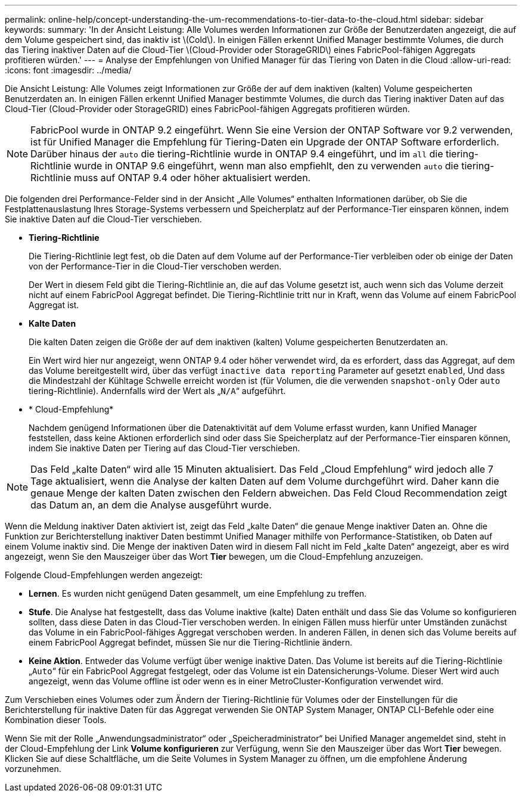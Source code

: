 ---
permalink: online-help/concept-understanding-the-um-recommendations-to-tier-data-to-the-cloud.html 
sidebar: sidebar 
keywords:  
summary: 'In der Ansicht Leistung: Alle Volumes werden Informationen zur Größe der Benutzerdaten angezeigt, die auf dem Volume gespeichert sind, das inaktiv ist \(Cold\). In einigen Fällen erkennt Unified Manager bestimmte Volumes, die durch das Tiering inaktiver Daten auf die Cloud-Tier \(Cloud-Provider oder StorageGRID\) eines FabricPool-fähigen Aggregats profitieren würden.' 
---
= Analyse der Empfehlungen von Unified Manager für das Tiering von Daten in die Cloud
:allow-uri-read: 
:icons: font
:imagesdir: ../media/


[role="lead"]
Die Ansicht Leistung: Alle Volumes zeigt Informationen zur Größe der auf dem inaktiven (kalten) Volume gespeicherten Benutzerdaten an. In einigen Fällen erkennt Unified Manager bestimmte Volumes, die durch das Tiering inaktiver Daten auf das Cloud-Tier (Cloud-Provider oder StorageGRID) eines FabricPool-fähigen Aggregats profitieren würden.

[NOTE]
====
FabricPool wurde in ONTAP 9.2 eingeführt. Wenn Sie eine Version der ONTAP Software vor 9.2 verwenden, ist für Unified Manager die Empfehlung für Tiering-Daten ein Upgrade der ONTAP Software erforderlich. Darüber hinaus der `auto` die tiering-Richtlinie wurde in ONTAP 9.4 eingeführt, und im `all` die tiering-Richtlinie wurde in ONTAP 9.6 eingeführt, wenn man also empfiehlt, den zu verwenden `auto` die tiering-Richtlinie muss auf ONTAP 9.4 oder höher aktualisiert werden.

====
Die folgenden drei Performance-Felder sind in der Ansicht „Alle Volumes“ enthalten Informationen darüber, ob Sie die Festplattenauslastung Ihres Storage-Systems verbessern und Speicherplatz auf der Performance-Tier einsparen können, indem Sie inaktive Daten auf die Cloud-Tier verschieben.

* *Tiering-Richtlinie*
+
Die Tiering-Richtlinie legt fest, ob die Daten auf dem Volume auf der Performance-Tier verbleiben oder ob einige der Daten von der Performance-Tier in die Cloud-Tier verschoben werden.

+
Der Wert in diesem Feld gibt die Tiering-Richtlinie an, die auf das Volume gesetzt ist, auch wenn sich das Volume derzeit nicht auf einem FabricPool Aggregat befindet. Die Tiering-Richtlinie tritt nur in Kraft, wenn das Volume auf einem FabricPool Aggregat ist.

* *Kalte Daten*
+
Die kalten Daten zeigen die Größe der auf dem inaktiven (kalten) Volume gespeicherten Benutzerdaten an.

+
Ein Wert wird hier nur angezeigt, wenn ONTAP 9.4 oder höher verwendet wird, da es erfordert, dass das Aggregat, auf dem das Volume bereitgestellt wird, über das verfügt `inactive data reporting` Parameter auf gesetzt `enabled`, Und dass die Mindestzahl der Kühltage Schwelle erreicht worden ist (für Volumen, die die verwenden `snapshot-only` Oder `auto` tiering-Richtlinie). Andernfalls wird der Wert als „`N/A`“ aufgeführt.

* * Cloud-Empfehlung*
+
Nachdem genügend Informationen über die Datenaktivität auf dem Volume erfasst wurden, kann Unified Manager feststellen, dass keine Aktionen erforderlich sind oder dass Sie Speicherplatz auf der Performance-Tier einsparen können, indem Sie inaktive Daten per Tiering auf das Cloud-Tier verschieben.



[NOTE]
====
Das Feld „kalte Daten“ wird alle 15 Minuten aktualisiert. Das Feld „Cloud Empfehlung“ wird jedoch alle 7 Tage aktualisiert, wenn die Analyse der kalten Daten auf dem Volume durchgeführt wird. Daher kann die genaue Menge der kalten Daten zwischen den Feldern abweichen. Das Feld Cloud Recommendation zeigt das Datum an, an dem die Analyse ausgeführt wurde.

====
Wenn die Meldung inaktiver Daten aktiviert ist, zeigt das Feld „kalte Daten“ die genaue Menge inaktiver Daten an. Ohne die Funktion zur Berichterstellung inaktiver Daten bestimmt Unified Manager mithilfe von Performance-Statistiken, ob Daten auf einem Volume inaktiv sind. Die Menge der inaktiven Daten wird in diesem Fall nicht im Feld „kalte Daten“ angezeigt, aber es wird angezeigt, wenn Sie den Mauszeiger über das Wort *Tier* bewegen, um die Cloud-Empfehlung anzuzeigen.

Folgende Cloud-Empfehlungen werden angezeigt:

* *Lernen*. Es wurden nicht genügend Daten gesammelt, um eine Empfehlung zu treffen.
* *Stufe*. Die Analyse hat festgestellt, dass das Volume inaktive (kalte) Daten enthält und dass Sie das Volume so konfigurieren sollten, dass diese Daten in das Cloud-Tier verschoben werden. In einigen Fällen muss hierfür unter Umständen zunächst das Volume in ein FabricPool-fähiges Aggregat verschoben werden. In anderen Fällen, in denen sich das Volume bereits auf einem FabricPool Aggregat befindet, müssen Sie nur die Tiering-Richtlinie ändern.
* *Keine Aktion*. Entweder das Volume verfügt über wenige inaktive Daten. Das Volume ist bereits auf die Tiering-Richtlinie „`Auto`“ für ein FabricPool Aggregat festgelegt, oder das Volume ist ein Datensicherungs-Volume. Dieser Wert wird auch angezeigt, wenn das Volume offline ist oder wenn es in einer MetroCluster-Konfiguration verwendet wird.


Zum Verschieben eines Volumes oder zum Ändern der Tiering-Richtlinie für Volumes oder der Einstellungen für die Berichterstellung für inaktive Daten für das Aggregat verwenden Sie ONTAP System Manager, ONTAP CLI-Befehle oder eine Kombination dieser Tools.

Wenn Sie mit der Rolle „Anwendungsadministrator“ oder „Speicheradministrator“ bei Unified Manager angemeldet sind, steht in der Cloud-Empfehlung der Link *Volume konfigurieren* zur Verfügung, wenn Sie den Mauszeiger über das Wort *Tier* bewegen. Klicken Sie auf diese Schaltfläche, um die Seite Volumes in System Manager zu öffnen, um die empfohlene Änderung vorzunehmen.
